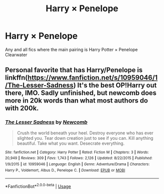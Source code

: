 #+TITLE: Harry × Penelope

* Harry × Penelope
:PROPERTIES:
:Author: RowanWinterlace
:Score: 4
:DateUnix: 1589325958.0
:DateShort: 2020-May-13
:FlairText: Recommendation
:END:
Any and all fics where the main pairing is Harry Potter × Penelope Clearwater


** Personal favorite that has Harry/Penelope is linkffn([[https://www.fanfiction.net/s/10959046/1/The-Lesser-Sadness]]) It's the best OP!Harry out there, IMO. Sadly unfinished, but newcomb does more in 20k words than what most authors do with 200k.
:PROPERTIES:
:Author: Efficient_Assistant
:Score: 5
:DateUnix: 1589328841.0
:DateShort: 2020-May-13
:END:

*** [[https://www.fanfiction.net/s/10959046/1/][*/The Lesser Sadness/*]] by [[https://www.fanfiction.net/u/4727972/Newcomb][/Newcomb/]]

#+begin_quote
  Crush the world beneath your heel. Destroy everyone who has ever slighted you. Tear down creation just to see if you can. Kill anything beautiful. Take what you want. Desecrate everything.
#+end_quote

^{/Site/:} ^{fanfiction.net} ^{*|*} ^{/Category/:} ^{Harry} ^{Potter} ^{*|*} ^{/Rated/:} ^{Fiction} ^{M} ^{*|*} ^{/Chapters/:} ^{3} ^{*|*} ^{/Words/:} ^{20,949} ^{*|*} ^{/Reviews/:} ^{309} ^{*|*} ^{/Favs/:} ^{1,743} ^{*|*} ^{/Follows/:} ^{2,126} ^{*|*} ^{/Updated/:} ^{8/22/2015} ^{*|*} ^{/Published/:} ^{1/9/2015} ^{*|*} ^{/id/:} ^{10959046} ^{*|*} ^{/Language/:} ^{English} ^{*|*} ^{/Genre/:} ^{Adventure/Drama} ^{*|*} ^{/Characters/:} ^{Harry} ^{P.,} ^{Voldemort,} ^{Albus} ^{D.,} ^{Penelope} ^{C.} ^{*|*} ^{/Download/:} ^{[[http://www.ff2ebook.com/old/ffn-bot/index.php?id=10959046&source=ff&filetype=epub][EPUB]]} ^{or} ^{[[http://www.ff2ebook.com/old/ffn-bot/index.php?id=10959046&source=ff&filetype=mobi][MOBI]]}

--------------

*FanfictionBot*^{2.0.0-beta} | [[https://github.com/tusing/reddit-ffn-bot/wiki/Usage][Usage]]
:PROPERTIES:
:Author: FanfictionBot
:Score: 1
:DateUnix: 1589328858.0
:DateShort: 2020-May-13
:END:
